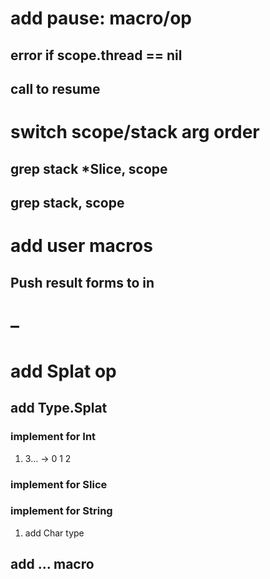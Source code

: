 * add pause: macro/op
** error if scope.thread == nil
** call to resume
* switch scope/stack arg order
** grep stack *Slice, scope
** grep stack, scope
* add user macros
** Push result forms to in
* --
* add Splat op
** add Type.Splat
*** implement for Int
**** 3... -> 0 1 2
*** implement for Slice
*** implement for String
**** add Char type
** add ... macro
